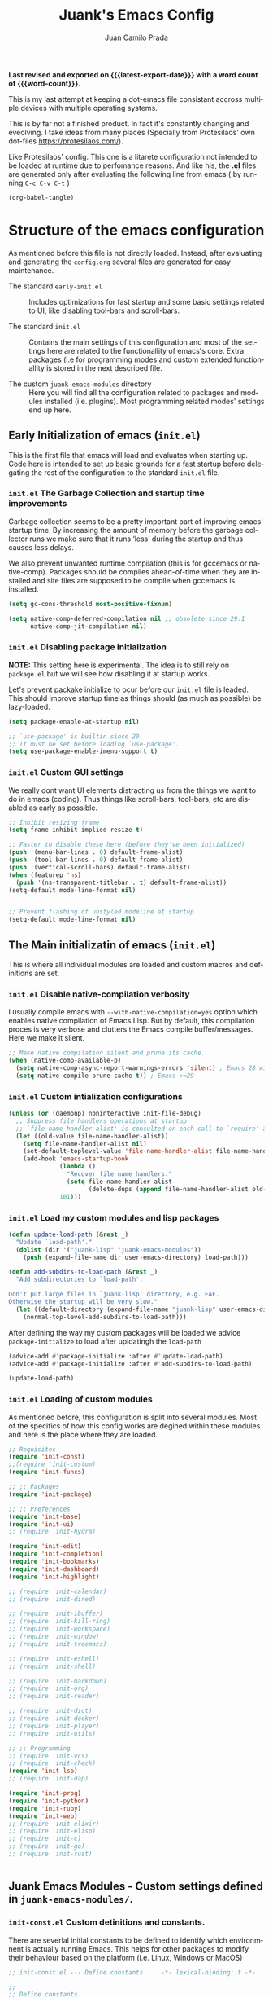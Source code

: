 #+TITLE: Juank's Emacs Config
#+AUTHOR: Juan Camilo Prada
#+EMAIL: juankprada@gmail.com
#+LANGUAGE: en
#+OPTIONS: ':t toc:nil author:t email:t num:t
#+STARTUP: content indent
#+macro: latest-export-date (eval (format-time-string "%F %T %z"))
#+macro: word-count (eval (count-words (point-min) (point-max)))

*Last revised and exported on {{{latest-export-date}}} with a word
count of {{{word-count}}}.*

This is my last attempt at keeping a dot-emacs file consistant accross
multiple devices with multiple operating systems.

This is by far not a finished product. In fact it's constantly changing
and eveolving. I take ideas from many places (Specially from Protesilaos' own dot-files <https://protesilaos.com/>).

Like Protesilaos' config. This one is a litarete configuration
not intended to be loaded at runtime due to perfomance reasons. And like
his, the *.el* files are generated only after evaluating the following line from
emacs ( by running  =C-c C-v C-t= )


#+begin_src emacs-lisp :tangle no :results none
  (org-babel-tangle)
#+end_src


* Structure of the emacs configuration

As mentioned before this file is not directly loaded. Instead, after evaluating
and generating the =config.org= several files are generated for easy maintenance.

- The standard =early-init.el= :: Includes optimizations for fast startup and some
  basic settings related to UI, like disabling tool-bars and scroll-bars.

- The standard =init.el= :: Contains the main settings of this configuration
  and most of the settings here are related to the functionallity of emacs's core.
  Extra packages (i.e for programming modes and custom extended functionallity is stored in the next
  described file.

- The custom =juank-emacs-modules= directory :: Here you will find all the configuration
  related to packages and modules installed (i.e. plugins). Most programming related
  modes' settings end up here.




** Early Initialization of emacs (=init.el=)

This is the first file that emacs will load and evaluates when starting up.  Code here
is intended to set up basic grounds for a fast startup before delegating
the rest of the configuration to the standard =init.el= file.


*** =init.el= The Garbage Collection and startup time improvements

Garbage collection seems to be a pretty important part of improving emacs'
startup time. By increasing the amount of memory before the garbage collector
runs we make sure that it runs 'less' during the startup and thus causes
less delays.

We also prevent unwanted runtime compilation (this is for gccemacs or native-comp).
Packages should be compiles ahead-of-time when they are installed and site files
are supposed to be compile when gccemacs is installed.

#+begin_src emacs-lisp :tangle "early-init.el"
  (setq gc-cons-threshold most-positive-fixnum)

  (setq native-comp-deferred-compilation nil ;; obsolete since 29.1
        native-comp-jit-compilation nil)

#+end_src

*** =init.el= Disabling package initialization

*NOTE:* This setting here is experimental. The idea is to
still rely on =package.el= but we will see how disabling it at startup works.

Let's prevent packake initialize to ocur before our =init.el= file is leaded.
This should improve startup time as things should (as much as possible)
be lazy-loaded.

#+begin_src emacs-lisp :tangle "early-init.el"
  (setq package-enable-at-startup nil)

  ;; `use-package' is builtin since 29.
  ;; It must be set before loading `use-package'.
  (setq use-package-enable-imenu-support t)
#+end_src

*** =init.el= Custom GUI settings

We really dont want UI elements distracting us from the things
we want to do in emacs (coding). Thus things like scroll-bars,
tool-bars, etc are disabled as early as possible.

#+begin_src emacs-lisp :tangle "early-init.el"
  ;; Inhibit resizing frame
  (setq frame-inhibit-implied-resize t)

  ;; Faster to disable these here (before they've been initialized)
  (push '(menu-bar-lines . 0) default-frame-alist)
  (push '(tool-bar-lines . 0) default-frame-alist)
  (push '(vertical-scroll-bars) default-frame-alist)
  (when (featurep 'ns)
    (push '(ns-transparent-titlebar . t) default-frame-alist))
  (setq-default mode-line-format nil)


  ;; Prevent flashing of unstyled modeline at startup
  (setq-default mode-line-format nil)
#+end_src


** The Main initializatin of emacs (=init.el=)

This is where all individual modules are loaded and custom macros and definitions are set.


*** =init.el= Disable native-compilation verbosity
I usually compile emacs with =--with-native-compilation=yes= option which enables native compilation
of Emacs Lisp. But by default, this compilation proces is very verbose and clutters the Emacs compile buffer/messages.
Here we make it silent.

#+begin_src emacs-lisp :tangle "init.el"
  ;; Make native compilation silent and prune its cache.
  (when (native-comp-available-p)
    (setq native-comp-async-report-warnings-errors 'silent) ; Emacs 28 with native compilation
    (setq native-compile-prune-cache t)) ; Emacs >=29
#+end_src

*** =init.el= Custom intialization configurations

#+begin_src emacs-lisp :tangle "init.el"
  (unless (or (daemonp) noninteractive init-file-debug)
    ;; Suppress file handlers operations at startup
    ;; `file-name-handler-alist' is consulted on each call to `require' and `load'
    (let ((old-value file-name-handler-alist))
      (setq file-name-handler-alist nil)
      (set-default-toplevel-value 'file-name-handler-alist file-name-handler-alist)
      (add-hook 'emacs-startup-hook
                (lambda ()
                  "Recover file name handlers."
                  (setq file-name-handler-alist
                        (delete-dups (append file-name-handler-alist old-value))))
                101)))

#+end_src

*** =init.el= Load my custom modules and lisp packages

#+begin_src emacs-lisp :tangle "init.el"
  (defun update-load-path (&rest _)
    "Update `load-path'."
    (dolist (dir '("juank-lisp" "juank-emacs-modules"))
      (push (expand-file-name dir user-emacs-directory) load-path)))

  (defun add-subdirs-to-load-path (&rest _)
    "Add subdirectories to `load-path'.

  Don't put large files in `juank-lisp' directory, e.g. EAF.
  Otherwise the startup will be very slow."
    (let ((default-directory (expand-file-name "juank-lisp" user-emacs-directory)))
      (normal-top-level-add-subdirs-to-load-path)))

#+end_src

After defining the way my custom packages will be loaded
we advice =package-initialize= to load after upidatingh the =load-path= 

#+begin_src emacs-lisp :tangle "init.el"
  (advice-add #'package-initialize :after #'update-load-path)
  (advice-add #'package-initialize :after #'add-subdirs-to-load-path)

  (update-load-path)
#+end_src

*** =init.el= Loading of custom modules

As mentioned before, this configuration is split into several modules. Most of the specifics of how
this config works are degined within these modules and here is the place where they are loaded.

#+begin_src emacs-lisp :tangle "init.el"
  ;; Requisites
  (require 'init-const)
  ;;(require 'init-custom)
  (require 'init-funcs)

  ;; ;; Packages
  (require 'init-package)

  ;; ;; Preferences
  (require 'init-base)
  (require 'init-ui)
  ;; (require 'init-hydra)

  (require 'init-edit)
  (require 'init-completion)
  (require 'init-bookmarks)
  (require 'init-dashboard)
  (require 'init-highlight)

  ;; (require 'init-calendar)
  ;; (require 'init-dired)

  ;; (require 'init-ibuffer)
  ;; (require 'init-kill-ring)
  ;; (require 'init-workspace)
  ;; (require 'init-window)
  ;; (require 'init-treemacs)

  ;; (require 'init-eshell)
  ;; (require 'init-shell)

  ;; (require 'init-markdown)
  ;; (require 'init-org)
  ;; (require 'init-reader)

  ;; (require 'init-dict)
  ;; (require 'init-docker)
  ;; (require 'init-player)
  ;; (require 'init-utils)

  ;; ;; Programming
  ;; (require 'init-vcs)
  ;; (require 'init-check)
  (require 'init-lsp)
  ;; (require 'init-dap)

  (require 'init-prog)
  (require 'init-python)
  (require 'init-ruby)
  (require 'init-web)
  ;; (require 'init-elixir)
  ;; (require 'init-elisp)
  ;; (require 'init-c)
  ;; (require 'init-go)
  ;; (require 'init-rust)


#+end_src



** Juank Emacs Modules - Custom settings defined in =juank-emacs-modules/=.


*** =init-const.el= Custom detinitions and constants.

There are severlal initial constants to be defined to identify which environmnent
is actually running Emacs. This helps for other packages to modify their
behaviour based on the platform (i.e. Linux, Windows or MacOS)

#+begin_src emacs-lisp :tangle "juank-emacs-modules/init-const.el"
  ;; init-const.el --- Define constants.	-*- lexical-binding: t -*-

  ;;
  ;; Define constants.
  ;;

    ;;; Code:
  (defconst sys/win32p
    (eq system-type 'windows-nt)
    "Are we running on a WinTel system?")

  (defconst sys/linuxp
    (eq system-type 'gnu/linux)
    "Are we running on a GNU/Linux system?")

  (defconst sys/macp
    (eq system-type 'darwin)
    "Are we running on a Mac system?")

  (defconst sys/mac-x-p
    (and (display-graphic-p) sys/macp)
    "Are we running under X on a Mac system?")

  (defconst sys/mac-ns-p
    (eq window-system 'ns)
    "Are we running on a GNUstep or Macintosh Cocoa display?")

  (defconst sys/mac-cocoa-p
    (featurep 'cocoa)
    "Are we running with Cocoa on a Mac system?")

  (defconst sys/mac-port-p
    (eq window-system 'mac)
    "Are we running a macport build on a Mac system?")

  (defconst sys/linux-x-p
    (and (display-graphic-p) sys/linuxp)
    "Are we running under X on a GNU/Linux system?")

  (defconst sys/cygwinp
    (eq system-type 'cygwin)
    "Are we running on a Cygwin system?")

  (defconst sys/rootp
    (string-equal "root" (getenv "USER"))
    "Are you using ROOT user?")

  (defconst emacs/>=27p
    (>= emacs-major-version 27)
    "Emacs is 27 or above.")

  (defconst emacs/>=28p
    (>= emacs-major-version 28)
    "Emacs is 28 or above.")

  (defconst emacs/>=29p
    (>= emacs-major-version 29)
    "Emacs is 29 or above.")

  (defconst emacs/>=30p
    (>= emacs-major-version 30)
    "Emacs is 30 or above.")

  (provide 'init-const)
    ;;;;;;;;;;;;;;;;;;;;;;;;;;;;;;;;;;;;;;;;;;;;;;;;;;;;;;;;;;;;;;;;;;;;;;
  ;;; init-const.el ends here

#+end_src

*** =init-funcs.el= Custom functions.

This file contains a set of functions used to modify the default behaviour of Emacs.
Most of these require better documentation (sorry for that).

*NOTE:* In fact, I just copied and pasted all my functions from my previous emacs setup.
I may need to add comments to several sub-sections of this file.

#+begin_src emacs-lisp :tangle "juank-emacs-modules/init-funcs.el"
  ;; init-funcs.el --- Define functions.	-*- lexical-binding: t -*-

  ;; Suppress warnings
  (eval-when-compile
    (require 'init-const)
    )

  (defun icons-displayable-p ()
    "Return non-nil if icons are displayable."
    (or (featurep 'nerd-icons)
        (require 'nerd-icons nil t)))

  (defun childframe-workable-p ()
    "Whether childframe is workable."
    (not (or noninteractive
             emacs-basic-display
             (not (display-graphic-p)))))

  (defun juank-dashboard-logo ()
    "Returns the path to a random logo specifid in the `~/.emacs.d/logos` directory"
    (if (display-graphic-p)
        (concat "~/.emacs.d/logos/logo-" (number-to-string (random 21)) ".png")
      "banner.txt"))

  (defun juank-align-non-space (BEG END)
    "Align non-space columns in region BEG END."
    (interactive "r")
    (align-regexp BEG END "\\(\\s-*\\)\\S-+" 1 1 t))

  (defun juank-never-split-a-window
      ;; "Never, ever split a window.  Why would anyone EVER want you to do that??"
      nil)

  (defun juank-replace-string (FromString ToString)
    "Replace a string without moving point."
    (interactive "sReplace: \nsReplace: %s  With: ")
    (save-excursion
      (replace-string FromString ToString)
      ))


  (defun juank-previous-blank-line ()
    "Moves to the previous line containing nothing but whitespace."
    (interactive)
    (search-backward-regexp "^[ \t]*\n")
    )

  (defun juank-next-blank-line ()
    "Moves to the next line containing nothing but whitespace."
    (interactive)
    (forward-line)
    (search-forward-regexp "^[ \t]*\n")
    (forward-line -1)
    )

  (defun juank-byte-compile-dotfiles ()
    "Byte compile all Emacs dotfiles."
    (interactive)
    ;; Automatically recompile the entire .emacs.d directory.
    (byte-recompile-directory (expand-file-name config-dir) 0))

  (defun juank-byte-compile-user-init-file ()
    (let ((byte-compile-warnings '(unresolved)))
      ;; in case compilation fails, don't leave the old .elc around:
      (when (file-exists-p (concat user-init-file ".elc"))
        (delete-file (concat user-init-file ".elc")))
      (byte-compile-file user-init-file)
      ;;(byte-compile-dotfiles)
      ;; (message "%s compiled" user-init-file)
      ))

  ;; Prevent C-x C-c to kill emacs!!
  (defun juank-dont-kill-emacs()
    "Disable C-x C-c binding execute kill-emacs."
    (interactive)
    (error (substitute-command-keys "To exit emacs: \\[kill-emacs]")))



  ;; function to call a command at a specific directory
  (defun juank-at-directory-do ()
    "reads a directory name (using ido), then runs
                                      execute-extended-command with default-directory in the given
                                      directory."
    (interactive)
    (let ((default-directory
           (read-directory-name "in directory: "
                                nil nil t)))
      (call-interactively 'execute-extended-command)))


  (defun juank-find-project-directory-recursive ()
    "Recursively search for a makefile."
    (interactive)
    (if (file-exists-p juank-makescript) t
      (cd "../")
      (juank-find-project-directory-recursive)))


  (defun juank-lock-compilation-directory ()
    "The compilation process should NOT hunt for a makefile"
    (interactive)
    (setq compilation-directory-locked t)
    (message "Compilation directory is locked."))


  (defun juank-unlock-compilation-directory ()
    "The compilation process SHOULD hunt for a makefile"
    (interactive)
    (setq compilation-directory-locked nil)
    (message "Compilation directory is roaming."))

  (defun juank-find-project-directory ()
    "Find the project directory."
    (interactive)
    (setq find-project-from-directory default-directory)
    (switch-to-buffer-other-window "*compilation*")
    (if compilation-directory-locked (cd last-compilation-directory)
      (cd find-project-from-directory)
      (juank-find-project-directory-recursive)
      (setq last-compilation-directory default-directory)))

  (defun juank-make-without-asking ()
    "Make the current build."
    (interactive)
    (if (juank-find-project-directory) (compile juank-build-command))
    (other-window 1))


  (defun juank-clean-without-asking()
    "Clean the current build."
    (interactive)
    (if (find-project-directory) (compile juank-clean-command))
    (other-window 1))

  (defun juank-run-without-asking()
    "Run the current build."
    (interactive)
    (if (juank-find-project-directory) (compile juank-run-command))
    (other-window 1))


  ;; Function used to call the compile command at a specific dir
  (defun juank-project-compile ()
    "reads a directory name then runs
                                      execute-extended-command with default-directory in the given
                                      directory."
    (interactive)
    (let ((default-directory
           (read-directory-name "compile in directory: "
                                nil nil t)))
      (call-interactively 'compile)))

  ;; custom grep tool
  (defun juank-my-grep ()
    "grep recursively for something.  defaults to item at cursor
                                        position and current directory."
    (interactive)
    (grep (read-string "run grep as: " (concat "grep -isrni " "\"" (thing-at-point 'symbol) "\"" " .")))
    )

  ;; function to remove windows line ending
  (defun juank-remove-windows-line-endings ()
    "removes the ^m line endings"
    (interactive)
    (replace-string "\^M" "")
    )


  (defun juank-untabify-buffer ()
    (interactive)
    (untabify (point-min) (point-max)))

  (defun juank-indent-buffer ()
    (interactive)
    (indent-region (point-min) (point-max)))

  (defun juank-cleanup-buffer ()
    "Perform a bunch of operations on the whitespace content of a buffer."
    (interactive)
                                          ;(indent-buffer)
    ;;(untabify-buffer)
    (delete-trailing-whitespace))


  (defun juank-cleanup-region (beg end)
    "Remove tmux artifacts from region."
    (interactive "r")
    (dolist (re '("\\\\│\·*\n" "\W*│\·*"))
      (replace-regexp re "" nil beg end)))



  ;; search word at point
  (defun juuank-isearch-word-at-point ()
    (interactive)
    (call-interactively 'isearch-forward-regexp))


  (defun juank-isearch-yank-word-hook ()
    (when (equal this-command 'juank-isearch-word-at-point)
      (let ((string (concat "\\<"
                            (buffer-substring-no-properties
                             (progn (skip-syntax-backward "w_") (point))
                             (progn (skip-syntax-forward "w_") (point)))
                            "\\>")))
        (if (and isearch-case-fold-search
                 (eq 'not-yanks search-upper-case))
            (setq string (downcase string)))
        (setq isearch-string string
              isearch-message
              (concat isearch-message
                      (mapconcat 'isearch-text-char-description
                                 string ""))
              isearch-yank-flag t)
        (isearch-search-and-update))))


  (defun juank-to-unix-file ()
    "Change the current buffer to Latin 1 with Unix line-ends."
    (interactive)
    (set-buffer-file-coding-system 'iso-latin-1-unix t))

  (defun juank-to-dos-file ()
    "Change the current buffer to Latin 1 with DOS line-ends."
    (interactive)
    (set-buffer-file-coding-system 'iso-latin-1-dos t))

  (defun juank-to-mac-file ()
    "Change the current buffer to Latin 1 with Mac line-ends."
    (interactive)
    (set-buffer-file-coding-system 'iso-latin-1-mac t))

  ;; function to duplicate current line
  (defun juank-duplicate-line()
    (interactive)
    (move-beginning-of-line 1)
    (kill-line)
    (yank)
    (open-line 1)
    (next-line 1)
    (yank)
    )

  (defun juank-save-all-buffers ()
    "Instead of `save-buffer', save all opened buffers by calling `save-some-buffers' with ARG t."
    (interactive)
    (save-some-buffers t))


  (defun juank-edit-configs ()
    "Opens the custom.org file."
    (interactive)
    (find-file "~/.emacs.d/config.org"))

  (defun juank-save-and-update-includes ()
    "Update the line numbers of #+INCLUDE:s in current buffer.
                        Only looks at INCLUDEs that have either :range-begin or :range-end.
                        This function does nothing if not in `org-mode', so you can safely
                        add it to `before-save-hook'."
    (interactive)
    (when (derived-mode-p 'org-mode)
      (save-excursion
        (goto-char (point-min))
        (while (search-forward-regexp
                "^\\s-*#\\+INCLUDE: *\"\\([^\"]+\\)\".*:range-\\(begin\\|end\\)"
                nil 'noerror)
          (let* ((file (expand-file-name (match-string-no-properties 1)))
                 lines begin end)
            (forward-line 0)
            (when (looking-at "^.*:range-begin *\"\\([^\"]+\\)\"")
              (setq begin (match-string-no-properties 1)))
            (when (looking-at "^.*:range-end *\"\\([^\"]+\\)\"")
              (setq end (match-string-no-properties 1)))
            (setq lines (decide-line-range file begin end))
            (when lines
              (if (looking-at ".*:lines *\"\\([-0-9]+\\)\"")
                  (replace-match lines :fixedcase :literal nil 1)
                (goto-char (line-end-position))
                (insert " :lines \"" lines "\""))))))))
  (add-hook 'before-save-hook #'save-and-update-includes)


  (defun juank-where-am-i ()
    "An interactive function showing function `buffer-file-name' or `buffer-name'."
    (interactive)
    (message (kill-new (if (buffer-file-name) (buffer-file-name) (buffer-name)))))

  ;; WORKAROUND: fix blank screen issue on macOS.
  (defun juank-fix-fullscreen-cocoa ()
    "Address blank screen issue with child-frame in fullscreen.
      This issue has been addressed in 28."
    (and sys/mac-cocoa-p
         (not emacs/>=28p)
         (bound-and-true-p ns-use-native-fullscreen)
         (setq ns-use-native-fullscreen nil)))

  (defun update-packages ()
    "Refresh package contents and update all packages."
    (interactive)
    (message "Updating packages...")
    (package-upgrade-all)
    (message "Updating packages...done"))
  (defalias 'juank-update-packages #'update-packages)


  ;; Fonts
  (defun juank-install-fonts ()
    "Install necessary fonts."
    (interactive)
    (nerd-icons-install-fonts))

  (provide 'init-funcs)
#+end_src

*** =init-package.el= Packages definition.

This is probably one of the most important places of all the configuration.
In this file the =package.el= specific settings are defined, as well as the
dependencies for this configuration to work (i.e the list of packages to install).

We start by setting the repositories that we will use.

#+begin_src emacs-lisp :tangle "juank-emacs-modules/init-package.el"
  ;;; init-package.el --- Initialize package configurations.	-*- lexical-binding: t -*-
  ;;; Commentary:
  ;;
  ;; Emacs Package management configurations.
  ;;

  ;;; Code:
  (eval-when-compile
    (require 'init-const)
    (require 'init-funcs)
    (require 'package))

  (setq package-vc-register-as-project nil) ; Emacs 30

  (add-hook 'package-menu-mode-hook #'hl-line-mode)

  (setq package-archives
        '(("gnu-elpa" . "https://elpa.gnu.org/packages/")
          ("nongnu" . "https://elpa.nongnu.org/nongnu/")
          ("melpa" . "https://melpa.org/packages/")
          ("org" . "http://orgmode.org/elpa/")))

  ;; Highest number gets priority (what is not mentioned has priority 0)
  (setq package-archive-priorities
        '(("gnu-elpa" . 4)
          ("melpa" . 3)
          ("nongnu" . 2)
          ("org" . 1)))

  ;; NOTE 2023-08-21: I build Emacs from source, so I always get the
  ;; latest version of built-in packages.  However, this is a good
  ;; solution to set to non-nil if I ever switch to a stable release.
  (setq package-install-upgrade-built-in nil)


#+end_src

I decided that I will use the =use-package= macro to handle my depenencies and configuration.
This is due the the possibility to control lazy loading of packages.

I still need to investigate more about it and how to better tweak it.

#+begin_src emacs-lisp :tangle "juank-emacs-modules/init-package.el"
  (unless (bound-and-true-p package--initialized) ; To avoid warnings in 27
    (setq package-enable-at-startup nil)          ; To prevent initializing twice
    (package-initialize))



  ;; Setup `use-package'
  (unless (package-installed-p 'use-package)
    (package-refresh-contents)
    (package-install 'use-package))

  ;; Set some sensible defaults for use-package
  (setq use-package-always-ensure t
        use-package-always-defer t
        use-package-expand-minimally t
        use-package-enable-imenu-support t)

  ;; Required by `use-package'
  (use-package diminish :ensure t)


  ;; Update GPG keyring for GNU ELPA
  (use-package gnu-elpa-keyring-update)

  ;; Update packages
  (unless (fboundp 'package-upgrade-all)
    (use-package auto-package-update
      :init
      (setq auto-package-update-delete-old-versions t
            auto-package-update-hide-results t)
      (defalias 'package-upgrade-all #'auto-package-update-now)))

  (provide 'init-package)
#+end_src

*** =init-base.el= Base Confugration

Essentially here I define better defaults for Emacs. as well as defining the basic
information for several packages to work with.


#+begin_src emacs-lisp :tangle "juank-emacs-modules/init-base.el"
  ;; init-base.el --- Better default configurations.	-*- lexical-binding: t -*-

  (eval-when-compile (require 'subr-x)
                     (require 'init-funcs))


  ;; Set Personal information
  (setq user-full-name "Juan Camilo Prada")
  (setq user-mail-address "juankprada@gmail.com")

  ;; Make sure custom themes are considered safe.
  (setq custom-safe-themes t)


  ;; Needed for multilanguage support
  ;; Specially when pasting Japanese characters into emacs buffers
  (setenv "LANG" "en_US.UTF-8")
  (setenv "LC_CTYPE" "UTF-8")
  (setenv "LC_ALL" "en_US.UTF-8")

  ;; Set UTF-8 as the default coding system
  (when (fboundp 'set-charset-priority)
    (set-charset-priority 'unicode))
  (prefer-coding-system 'utf-8)
  (setq locale-coding-system 'utf-8)
  (setq system-time-locale "C")
  (unless sys/win32p
    (set-selection-coding-system 'utf-8))

  ;; Environment
  (when (or sys/mac-x-p sys/linux-x-p (daemonp))
    (use-package exec-path-from-shell
      :custom (exec-path-from-shell-arguments '("-l"))
      :init (exec-path-from-shell-initialize)))

(use-package envrc
  :init
  (envrc-global-mode)
  (define-key envrc-mode-map (kbd "C-c e") 'envrc-command-map)
  )
  
#+end_src

I want consistant behaviour in our keyboard between all different operating systems.

#+begin_src emacs-lisp :tangle "juank-emacs-modules/init-base.el"
  (with-no-warnings
    ;; Key Modifiers
    (cond
     (sys/win32p
      ;; make PC keyboard's Win key or other to type Super or Hyper
      ;; (setq w32-pass-lwindow-to-system nil)
      (setq w32-lwindow-modifier 'super     ; Left Windows key
            w32-apps-modifier 'hyper)       ; Menu/App key
      (w32-register-hot-key [s-t]))
     (sys/macp
      ;; Compatible with Emacs Mac port
      (setq mac-option-modifier 'super
            mac-command-modifier 'meta)
      (bind-keys ([(super a)] . mark-whole-buffer)
                 ([(super c)] . kill-ring-save)
                 ([(super l)] . goto-line)
                 ([(super q)] . save-buffers-kill-emacs)
                 ([(super s)] . save-buffer)
                 ([(super v)] . yank)
                 ([(super w)] . delete-frame)
                 ([(super z)] . undo))))
    ;; Optimization
    (when sys/win32p
      (setq w32-get-true-file-attributes nil   ; decrease file IO workload
            w32-use-native-image-API t         ; use native w32 API
            w32-pipe-read-delay 0              ; faster IPC
            w32-pipe-buffer-size 65536))       ; read more at a time (64K, was 4K)
    (unless sys/macp
      (setq command-line-ns-option-alist nil))
    (unless sys/linuxp
      (setq command-line-x-option-alist nil))

    ;; Increase how much is read from processes in a single chunk (default is 4kb)
    (setq read-process-output-max #x10000)  ; 64kb

    ;; Don't ping things that look like domain names.
    (setq ffap-machine-p-known 'reject))
#+end_src

Apparently there is this package that will improve the garbage collection
process within emacs based on the usage. Here we set it up

#+begin_src emacs-lisp :tangle "juank-emacs-modules/init-base.el"
  ;; Garbage Collector Magic Hack
  (use-package gcmh
    :diminish
    :hook (emacs-startup . gcmh-mode)
    :init
    (setq gcmh-idle-delay 'auto
          gcmh-auto-idle-delay-factor 10
          gcmh-high-cons-threshold #x1000000)) ; 16MB


#+end_src

Finally we define some settings always keeping in mind my custom
requirements.
#+begin_src emacs-lisp :tangle "juank-emacs-modules/init-base.el"
  (setq blink-matching-paren nil)
  (setq delete-pair-blink-delay 0.1)
  (setq help-window-select t)
  (setq next-error-recenter '(4)) ; center of the window
  (setq find-library-include-other-files nil) ; Emacs 29
  (setq remote-file-name-inhibit-delete-by-moving-to-trash t) ; Emacs 30
  (setq remote-file-name-inhibit-auto-save t)                 ; Emacs 30
  (setq tramp-connection-timeout (* 60 10)) ; seconds
  (setq save-interprogram-paste-before-kill t)
  (setq mode-require-final-newline 'visit-save)
  (setq-default truncate-partial-width-windows nil)
  (setq eval-expression-print-length nil)
  (setq kill-do-not-save-duplicates t)
  (setq duplicate-line-final-position -1 ; both are Emacs 29
        duplicate-region-final-position -1)
  (setq scroll-error-top-bottom t)

  (provide 'init-base)
#+end_src

*** =init-ui.el= UI and Theme confuguration

We all want to have a great experience when working with code files. I am no exception
and this package here handles the UI theming as well as some
custom settings for improved performance at the time of coding.

#+begin_src emacs-lisp :tangle "juank-emacs-modules/init-ui.el"
  ;; init-ui.el --- Make this thing look good.	-*- lexical-binding: t -*-

  (eval-when-compile
    (require 'init-const))

  ;; Optimization
  (setq idle-update-delay 1.0)

  (setq-default cursor-in-non-selected-windows nil)
  (setq highlight-nonselected-windows nil)

  ;; Inhibit resizing frame
  (setq frame-inhibit-implied-resize t
        frame-resize-pixelwise t)


  ;; Initial frame
  ;; start full screen
  (add-to-list 'default-frame-alist '(fullscreen . maximized))
  (setq initial-frame-alist '((top . 0.5)
                              (left . 0.5)
                              (width . 0.628)
                              (height . 0.8)
                              (fullscreen)))


  ;; Title
  (setq frame-title-format '("Emacs - %b")
        icon-title-format frame-title-format)


  (when (and sys/mac-ns-p sys/mac-x-p)
    ;;(add-to-list 'default-frame-alist '(ns-transparent-titlebar . t))
    ;;(add-to-list 'default-frame-alist '(ns-appearance . dark))
    (add-hook 'server-after-make-frame-hook
              (lambda ()
                (if (display-graphic-p)
                    (menu-bar-mode 1)
                  (menu-bar-mode -1))))
    (add-hook 'after-load-theme-hook
              (lambda ()
                (let ((bg (frame-parameter nil 'background-mode)))
                  (set-frame-parameter nil 'ns-appearance bg)
                  (setcdr (assq 'ns-appearance default-frame-alist) bg)))))


  ;; Always start Emacs with a split view
  ;;(split-window-horizontally)

#+end_src

**** Theme Settings

I am currently using Protesilaos Modus Themes. But I may switch eventually
#+begin_src emacs-lisp :tangle "juank-emacs-modules/init-ui.el"
  (use-package modus-themes
    :init
    ;; Load the theme of your choice.
    (load-theme 'modus-vivendi-tinted)
    :config
    ;; Add all your customizations prior to loading the themes
    (setq modus-themes-italic-constructs t
          modus-themes-disable-other-themes t
          modus-themes-bold-constructs nil)

    ;; Maybe define some palette overrides, such as by using our presets
    (setq modus-themes-common-palette-overrides
          modus-themes-preset-overrides-intense)



    (define-key global-map (kbd "<f5>") #'modus-themes-toggle))
#+end_src

**** Fonts and Faces

We rely on =fontaine= a package by Protesilaos. Check the manual at
<https://protesilaos.com/emacs/fontaine>
#+begin_src emacs-lisp :tangle "juank-emacs-modules/init-ui.el"
  (use-package fontaine
    :hook (after-init . juank-fontain-init-hook)
    ;; A narrow focus package for naming font configurations and then selecting
    ;; them.
    :config
    (defun juank-fontain-init-hook()
      (fontaine-set-preset 'default))
    (setq fontaine-presets
          ;; I'm naming the presets as "actions"; the mindset that I'm using when
          ;; wanting that font.
          '((compact
             :default-height 140)
            (default
             :default-height 150)
            (comfy
             :default-height 170)
            (coding
             :default-height 150)
            (presenting
             :default-weight semilight
             :default-height 230
             :bold-weight extrabold)
            (reading
             :default-weight semilight
             :default-family "Hack Nerd Font "
             :default-height 150
             :bold-weight extrabold)
            (t
             ;; Following Prot’s example, keeping these for for didactic purposes.
             :default-family "Hack Nerd Font Mono"
             :default-weight regular
             :default-height 170
             :fixed-pitch-family nil ; falls back to :default-family
             :fixed-pitch-weight nil ; falls back to :default-weight
             :fixed-pitch-height 1.0
             :fixed-pitch-serif-family nil ; falls back to :default-family
             :fixed-pitch-serif-weight nil ; falls back to :default-weight
             :fixed-pitch-serif-height 1.0
             :variable-pitch-family "HAck Nerd Font Propo"
             :variable-pitch-weight nil
             :variable-pitch-height 1.0
             :bold-family nil ; use whatever the underlying face has
             :bold-weight bold
             :italic-family nil
             :italic-slant italic
             :line-spacing nil))))
#+End_src

    
**** Modeline Customization

This required its own subsection as the Modeline is one of the things
I am more picky about. Currently I'm using doom-modeline but I'm looking into implementing
my own customized moodline (if time allows it).

#+begin_src emacs-lisp :tangle "juank-emacs-modules/init-ui.el"
  ;; Mode-line
  (use-package doom-modeline
    :hook (after-init . doom-modeline-mode)
    :init
    (setq doom-modeline-hud nil)
    (setq doom-modeline-project-detection 'auto)
    (setq doom-modeline-icon t)
    (setq doom-modeline-major-mode-icon t)
    (setq doom-modeline-major-mode-color-icon t)
    (setq doom-modeline-buffer-state-icon t)
    (setq doom-modeline-buffer-modification-icon t)
    (setq doom-modeline-lsp-icon t)
    (setq doom-modeline-time-icon t)
    (setq doom-modeline-time-live-icon t)
    (setq doom-modeline-percent-position nil)
    (setq doom-modeline-position-line-format nil) ;; We don't need Line number position in modeline
    (setq doom-modeline-minor-modes t)
    (setq doom-modeline-buffer-file-name-style 'relative-from-project)
    :bind (:map doom-modeline-mode-map
                ("C-<f6>" . doom-modeline-hydra/body))
    )


  ;; A minor-mode menu for mode-line
  (use-package minions

    :hook (doom-modeline-mode . minions-mode))
#+end_src



**** Hiding the Modeline

Generally speaking having a modeline in buffers that
contain a shell or other type interative buffers not related to writing is
unnecessary

#+begin_src emacs-lisp :tangle "juank-emacs-modules/init-ui.el"
  (use-package hide-mode-line
    :hook (((treemacs-mode
             eshell-mode shell-mode
             term-mode vterm-mode
             embark-collect-mode
             lsp-ui-imenu-mode
             pdf-annot-list-mode) . turn-on-hide-mode-line-mode)
           (dired-mode . (lambda()
                           (and (bound-and-true-p hide-mode-line-mode)
                                (turn-off-hide-mode-line-mode))))))
#+end_src

**** Icons

#+begin_src emacs-lisp :tangle "juank-emacs-modules/init-ui.el"

  ;; TODO: Check how to achieve this. There is an error wwith `font-installed-p` not being defined
  ;; Icons
  ;; (use-package nerd-icons
  ;;   :config
  ;;   (when (and (display-graphic-p)
  ;;              (not (font-installed-p nerd-icons-font-family)))
  ;;       (nerd-icons-install-fonts t)))

  (use-package nerd-icons
    :ensure t
    :custom
    ;; The Nerd Font you want to use in GUI
    ;; "Symbols Nerd Font Mono" is the default and is recommended
    ;; but you can use any other Nerd Font if you want
    (nerd-icons-font-family "Symbols Nerd Font Mono")
    )
  ;; (use-package nerd-icons-completion
  ;;   ;;:after marginalia
  ;;   :config
  ;;   (nerd-icons-completion-mode))
  ;;   (add-hook 'marginalia-mode-hook #'nerd-icons-completion-marginalia-setup))

  (use-package nerd-icons-dired
    :hook
    (dired-mode . nerd-icons-dired-mode))
#+end_src


**** Line Number, Line Numbers everywhere

I'm trying to get use to relative line numbers. I've found out I don't really need
the line numbers in the buffer except for commands that require me to move
in the buffer to operate on certain lines, relative the my current position
within the buffer.

#+begin_src emacs-lisp :tangle "juank-emacs-modules/init-ui.el"
  (use-package display-line-numbers
    :ensure nil
    :defer t
    :config
    (defun juank-display-line-numbers-hook ()
      (setq display-line-numbers-type 'relative)
      (display-line-numbers-mode 1)
      )
    :hook ((prog-mode yaml-mode conf-mode) . juank-display-line-numbers-hook)
    :init (setq display-line-numbers-width-start t))
#+end_src


**** Suppress any GUI dialog

Emacs is perfect to be used only with the keyboard. Forcing the usage of mouse
is quite tedious.

#+begin_src emacs-lisp :tangle "juank-emacs-modules/init-ui.el"
  ;; Suppress GUI features
  (setq use-file-dialog nil
        use-dialog-box nil
        inhibit-startup-screen t
        inhibit-startup-echo-area-message user-login-name
        inhibit-default-init t
        initial-scratch-message nil)
#+end_src


**** Some extra config

#+begin_src emacs-lisp :tangle "juank-emacs-modules/init-ui.el"
  
  ;; Display dividers between windows
  (setq window-divider-default-places t
        window-divider-default-bottom-width 1
        window-divider-default-right-width 1)
  (add-hook 'window-setup-hook #'window-divider-mode)



  ;; Mouse & Smooth Scroll
  ;; Scroll one line at a time (less "jumpy" than defaults)
  (when (display-graphic-p)
    (setq mouse-wheel-scroll-amount '(1 ((shift) . hscroll))
          mouse-wheel-scroll-amount-horizontal 1
          mouse-wheel-progressive-speed nil))
  (setq scroll-step 1
        scroll-margin 10
        scroll-conservatively 100000
        auto-window-vscroll nil
        scroll-preserve-screen-position t)

  ;; Horizontal  Scroll
  (setq hscroll-step 1)
  (setq hscroll-margin 1)



  ;; Good pixel line scrolling
  (if (fboundp 'pixel-scroll-precision-mode)
      (pixel-scroll-precision-mode t)
    (unless sys/macp
      (use-package good-scroll
        :diminish
        :hook (after-init . good-scroll-mode)
        :bind (([remap next] . good-scroll-up-full-screen)
               ([remap prior] . good-scroll-down-full-screen)))))

  ;; Smooth scrolling over images
  (unless emacs/>=30p
    (use-package iscroll
      :diminish
      :hook (image-mode . iscroll-mode)))

  ;; Use fixed pitch where it's sensible
  (use-package mixed-pitch
    :diminish)

  ;; Display ugly ^L page breaks as tidy horizontal lines
  (use-package page-break-lines
    :diminish
    :hook (after-init . global-page-break-lines-mode))

  ;; Child frame

  (use-package posframe
    :hook (after-load-theme . posframe-delete-all)
    :init
    (defface posframe-border
      `((t (:inherit region)))
      "Face used by the `posframe' border."
      :group 'posframe)
    (defvar posframe-border-width 2
      "Default posframe border width.")
    :config
    (with-no-warnings
      (defun my-posframe--prettify-frame (&rest _)
        (set-face-background 'fringe nil posframe--frame))
      (advice-add #'posframe--create-posframe :after #'my-posframe--prettify-frame)

      (defun posframe-poshandler-frame-center-near-bottom (info)
        (cons (/ (- (plist-get info :parent-frame-width)
                    (plist-get info :posframe-width))
                 2)
              (/ (+ (plist-get info :parent-frame-height)
                    (* 2 (plist-get info :font-height)))
                 2)))))

  (with-no-warnings
    (when sys/macp
      ;; Render thinner fonts
      (setq ns-use-thin-smoothing t)
      ;; Don't open a file in a new frame
      (setq ns-pop-up-frames nil)))


  ;; Don't use GTK+ tooltip
  (when (boundp 'x-gtk-use-system-tooltips)
    (setq x-gtk-use-system-tooltips nil))

  ;; ignore bell alarm completely
  (setq ring-bell-function 'ignore)
#+end_src



Finally we finishes the setup of UI.
#+begin_src emacs-lisp :tangle "juank-emacs-modules/init-ui.el"
  (provide 'init-ui)
#+end_src

*** =init-edit.el= Edition and writing related configuration

This section starts with some sensible defaults that, in my opinion
should be default in emacs.

#+begin_src emacs-lisp :tangle "juank-emacs-modules/init-edit.el"
  ;; init-edit.el --- Define constants.	-*- lexical-binding: t -*-

  ;;
  ;; Define constants.
  ;;

        ;;; Code:


  ;; Delete selection if you insert
  (use-package delsel
    :ensure nil
    :hook (after-init . delete-selection-mode))

  ;; Automatically reload files was modified by external program
  (use-package autorevert
    :ensure nil
    :diminish
    :hook (after-init . global-auto-revert-mode))

  ;; Automatic parenthesis pairing
  (use-package elec-pair
    :ensure nil
    :hook (after-init . electric-pair-mode)
    :init (setq electric-pair-inhibit-predicate 'electric-pair-conservative-inhibit))


#+end_src

**** Edition of multiple regions
Sometimes it is necessary to edit multiple regions. Based on "similar" text
or a custom defined rectangular region. iedit achieves this.

#+begin_src emacs-lisp :tangle "juank-emacs-modules/init-edit.el"
  ;; Edit multiple regions in the same way simultaneously
  (use-package iedit
    :defines desktop-minor-mode-table
    :bind (("C-;" . iedit-mode)
           ("C-|" . iedit-rectangle-mode)
           :map isearch-mode-map ("C-;" . iedit-mode-from-isearch)
           :map esc-map ("C-;" . iedit-execute-last-modification)
           :map help-map ("C-;" . iedit-mode-toggle-on-function))
    :config
    ;; Avoid restoring `iedit-mode'
    (with-eval-after-load 'desktop
      (add-to-list 'desktop-minor-mode-table
                   '(iedit-mode nil))))
#+end_src


**** Avy. Jumping to things in emacs tree-style

#+begin_src emacs-lisp :tangle "juank-emacs-modules/init-edit.el"
  ;; Jump to things in Emacs tree-style
  (use-package avy
    :bind (("C-:"   . avy-goto-char)
           ("C-'"   . avy-goto-char-2)
           ("M-g l" . avy-goto-line)
           ("M-g w" . avy-goto-word-1)
           ("M-g e" . avy-goto-word-0))
    :hook (after-init . avy-setup-default)
    :config (setq avy-all-windows nil
                  avy-all-windows-alt t
                  avy-background t
                  avy-style 'pre))


  (use-package avy-zap
    :bind (("M-z" . avy-zap-to-char-dwim)
           ("M-Z" . avy-zap-up-to-char-dwim)))
#+end_src 


**** Code always indented

Let's try this out first. Be default Emacs kind of indents code automatically
but it's worth to try something that will make it consistant.

#+begin_src emacs-lisp :tangle "juank-emacs-modules/init-edit.el"
  ;; Minor mode to aggressively keep your code always indented
  (use-package aggressive-indent
    :diminish
    :hook ((after-init . global-aggressive-indent-mode)
           ;; NOTE: Disable in large files due to the performance issues
           ;; https://github.com/Malabarba/aggressive-indent-mode/issues/73
                                          ;(find-file . (lambda ()
                                          ;               (when (too-long-file-p)
                                          ;                 (aggressive-indent-mode -1))))
           )
    :config
    ;; Disable in some modes
    (dolist (mode '(gitconfig-mode
                    asm-mode web-mode html-mode css-mode
                    go-mode scala-mode
                    shell-mode term-mode vterm-mode
                    prolog-inferior-mode))
      (add-to-list 'aggressive-indent-excluded-modes mode))
    ;; Disable in some commands
    (add-to-list 'aggressive-indent-protected-commands #'delete-trailing-whitespace t)

    ;; Be slightly less aggressive in C/C++/C#/Java/Go/Swift
    (add-to-list 'aggressive-indent-dont-indent-if
                 '(and (derived-mode-p 'c-mode 'c++-mode 'csharp-mode
                                       'java-mode 'go-mode 'swift-mode)
                       (null (string-match "\\([;{}]\\|\\b\\(if\\|for\\|while\\)\\b\\)"
                                           (thing-at-point 'line))))))

#+end_src 



**** Ediff A decent Diff tool

#+begin_src emacs-lisp :tangle "juank-emacs-modules/init-edit.el"
  (use-package ediff
    :ensure nil
    :hook(;; show org ediffs unfolded
          (ediff-prepare-buffer . outline-show-all)
          ;; restore window layout when done
          (ediff-quit . winner-undo))
    :config
    (setq ediff-window-setup-function 'ediff-setup-windows-plain
          ediff-split-window-function 'split-window-horizontally
          ediff-merge-split-window-function 'split-window-horizontally))
#+end_src 


**** Expand Region

This is a really awesome package that provides semantic expansion and selection.
Check out the video at: https://emacsrocks.com/e09.html to find out more.
#+begin_src emacs-lisp :tangle "juank-emacs-modules/init-edit.el"
  (use-package expand-region
    :bind (("C-=" . er/expand-region)
           ("C--" . er/contract-region))
    :config
    (defun treesit-mark-bigger-node ()
      "Use tree-sitter to mark regions."
      (let* ((root (treesit-buffer-root-node))
             (node (treesit-node-descendant-for-range root (region-beginning) (region-end)))
             (node-start (treesit-node-start node))
             (node-end (treesit-node-end node)))
        ;; Node fits the region exactly. Try its parent node instead.
        (when (and (= (region-beginning) node-start) (= (region-end) node-end))
          (when-let ((node (treesit-node-parent node)))
            (setq node-start (treesit-node-start node)
                  node-end (treesit-node-end node))))
        (set-mark node-end)
        (goto-char node-start)))
    (add-to-list 'er/try-expand-list 'treesit-mark-bigger-node))

#+end_src


**** Undo as a Tree

#+begin_src emacs-lisp :tangle "juank-emacs-modules/init-edit.el"

  (if emacs/>=28p
      (use-package vundo
        :bind ("C-x u" . vundo)
        :config (setq vundo-glyph-alist vundo-unicode-symbols))
    (use-package undo-tree
      :diminish
      :hook (after-init . global-undo-tree-mode)
      :init (setq undo-tree-visualizer-timestamps t
                  undo-tree-visualizer-diff t
                  undo-tree-enable-undo-in-region nil
                  undo-tree-auto-save-history nil)))


#+end_src

finally we close this section with some extra settings

#+begin_src emacs-lisp :tangle "juank-emacs-modules/init-edit.el"

  ;; Copy&paste GUI clipboard from text terminal
  (unless sys/win32p
    (use-package xclip
      :hook (after-init . xclip-mode)
      :config
      ;; @see https://github.com/microsoft/wslg/issues/15#issuecomment-1796195663
      (when (eq xclip-method 'wl-copy)
        (set-clipboard-coding-system 'gbk) ; for wsl
        (setq interprogram-cut-function
              (lambda (text)
                (start-process "xclip"  nil xclip-program "--trim-newline" "--type" "text/plain;charset=utf-8" text))))))

  ;; Open files as another user
  (unless sys/win32p
    (use-package sudo-edit))

  ;; Narrow/Widen
  (use-package fancy-narrow
    :diminish
    :hook (after-init . fancy-narrow-mode))

  ;; Hanlde minified code
  (use-package so-long
    :hook (after-init . global-so-long-mode))

  (provide 'init-edit)
#+end_src 

*** =init-completion.el= Completion systems related configuration

This configuration starts with some sensible defaults from the default emacs options.

#+begin_src emacs-lisp :tangle "juank-emacs-modules/init-completion.el"
  ;;; init-completion.el --- Initialize completion configurations.	-*- lexical-binding: t -*-

  (eval-when-compile
    (require 'init-funcs)
    )

  (setq completion-styles '(basic substring initials flex orderless))
  (setq completion-category-defaults nil)

  (setq completion-ignore-case t)
  (setq read-buffer-completion-ignore-case t)
  (setq read-file-name-completion-ignore-case t)
  (setq-default case-fold-search t)   ; For general regexp

  (setq enable-recursive-minibuffers t)
  (setq read-minibuffer-restore-windows nil) ; Emacs 28
  (minibuffer-depth-indicate-mode 1)

  (setq minibuffer-default-prompt-format " [%s]") ; Emacs 29
  (minibuffer-electric-default-mode 1)


  (setq resize-mini-windows t)
  (setq read-answer-short t) ; also check `use-short-answers' for Emacs28
  (setq echo-keystrokes 0.25)
  (setq kill-ring-max 60) ; Keep it small


  ;; Do not allow the cursor to move inside the minibuffer prompt.  I
  ;; got this from the documentation of Daniel Mendler's Vertico
  ;; package: <https://github.com/minad/vertico>. Thanks to Protesilaos for
  ;; pointing this out.
  (setq minibuffer-prompt-properties
        '(read-only t cursor-intangible t face minibuffer-prompt))

  (add-hook 'minibuffer-setup-hook #'cursor-intangible-mode)


  (use-package emacs
    :init
    ;; TAB cycle if there are only few candidates
    (setq completion-cycle-threshold 3)

    ;; Only list the commands of the current modes
    (when (boundp 'read-extended-command-predicate)
      (setq read-extended-command-predicate
            #'command-completion-default-include-p))
    ;; Enable indentation+completion using the TAB key.
    ;; `completion-at-point' is often bound to M-TAB.
    (setq tab-always-indent 'complete))


#+end_src


**** Orderless

#+begin_src emacs-lisp :tangle "juank-emacs-modules/init-completion.el"
  ;; Optionally use the `orderless' completion style.
  (use-package orderless
    :custom
    (completion-styles '(orderless basic))
    (completion-category-overrides '((file (styles basic partial-completion))))
    (orderless-component-separator #'orderless-escapable-split-on-space))

#+end_src

**** TODO VERTICO. VERTical Interactive COmpletion.

This one is an alternative to *helm*, and *Ivy*. It seems way faster than Ivy but performance
comparison to *helm* is still not clear for me. I may want to revisit *helm* at some point.

#+begin_src emacs-lisp :tangle "juank-emacs-modules/init-completion.el"
  (use-package vertico
    :defer t
    :config
    ;; Different scroll margin
    (setq vertico-scroll-margin 0)
    ;; Optionally enable cycling for `vertico-next' and `vertico-previous'.
    (setq vertico-cycle t)
    (setq vertico-preselect 'directory)
    (defun my/vertico-insert ()
      (interactive)
      (let* ((mb (minibuffer-contents-no-properties))
             (lc (if (string= mb "") mb (substring mb -1))))
        (cond ((string-match-p "^[/~:]" lc) (self-insert-command 1 ?/))
              ((file-directory-p (vertico--candidate)) (vertico-insert))
              (t (self-insert-command 1 ?/)))))
    :bind (:map vertico-map
                ("RET" . vertico-directory-enter)
                ("DEL" . vertico-directory-delete-char)
                ("M-DEL" . vertico-directory-delete-word)
                ("/" . #'my/vertico-insert)
                )
    :hook ((after-init . vertico-mode)
           (rfn-eshadow-update-overlay . vertico-directory-tidy)))

  ;; Let's have some nice icons in completion window.
  (use-package nerd-icons-completion
    :when (icons-displayable-p)
    :hook (vertico-mode . nerd-icons-completion-mode))

  ;; Get that juicy metada on our completion system
  (use-package marginalia
    :defer t
    :custom
    (marginalia-max-relative-age 0)
    (marginalia-align 'right)
    :hook (after-init . marginalia-mode)
    :bind (:map minibuffer-local-map
                ("M-A" . marginalia-cycle))
    )

#+end_src


The next one is a very interesting package that alters the way in which *Vertico*
shows the completion window. I would like to play more with it and see how
it matches my style as it kind of removes the minibuffer as the "list of completion options"
  
#+begin_src emacs-lisp :tangle "juank-emacs-modules/init-completion.el"
  (use-package vertico-posframe
    :hook (vertico-mode . vertico-posframe-mode)
    :init (setq vertico-posframe-poshandler
                #'posframe-poshandler-frame-center-near-bottom
                vertico-posframe-parameters
                '((left-fringe  . 8)
                  (right-fringe . 8))))

#+end_src


**** Consult.
Consult provides search and navigation commands based on Emacs completion function =complettin-read=.

Essentially provides tools for switching buffers and using tools like grep/ripgrep. It's probably
one of the biggest packages here, if not the one with the most customizations.

*TODO:* Remap keys to better match my working style.

*NOTE:* Taken directly from <https://github.com/seagle0128/.emacs.d/blob/master/lisp/init-completion.el>
#+begin_src emacs-lisp :tangle "juank-emacs-modules/init-completion.el"
  (use-package consult
    :bind (;; C-c bindings in `mode-specific-map'
           ("C-c M-x" . consult-mode-command)
           ("C-c h"   . consult-history)
           ("C-c k"   . consult-kmacro)
           ("C-c m"   . consult-man)
           ("C-c i"   . consult-info)
           ("C-c r"   . consult-ripgrep)
           ("C-c T"   . consult-theme)
           ("C-."     . consult-imenu)

           ("C-c c e" . consult-colors-emacs)
           ("C-c c w" . consult-colors-web)
           ("C-c c f" . describe-face)
           ("C-c c t" . consult-theme)

           ([remap Info-search]        . consult-info)
           ([remap isearch-forward]    . consult-line)
           ([remap recentf-open-files] . consult-recent-file)

           ;; C-x bindings in `ctl-x-map'
           ("C-x M-:" . consult-complex-command)     ;; orig. repeat-complex-command
           ("C-x b"   . consult-buffer)              ;; orig. switch-to-buffer
           ("C-x 4 b" . consult-buffer-other-window) ;; orig. switch-to-buffer-other-window
           ("C-x 5 b" . consult-buffer-other-frame)  ;; orig. switch-to-buffer-other-frame
           ("C-x r b" . consult-bookmark)            ;; orig. bookmark-jump
           ("C-x p b" . consult-project-buffer)      ;; orig. project-switch-to-buffer
           ;; Custom M-# bindings for fast register access
           ("M-#"     . consult-register-load)
           ("M-'"     . consult-register-store)        ;; orig. abbrev-prefix-mark (unrelated)
           ("C-M-#"   . consult-register)
           ;; Other custom bindings
           ("M-y"     . consult-yank-pop)                ;; orig. yank-pop
           ;; M-g bindings in `goto-map'
           ("M-g e"   . consult-compile-error)
           ("M-g f"   . consult-flymake)               ;; Alternative: consult-flycheck
           ("M-g g"   . consult-goto-line)             ;; orig. goto-line
           ("M-g M-g" . consult-goto-line)           ;; orig. goto-line
           ("M-g o"   . consult-outline)               ;; Alternative: consult-org-heading
           ("M-g m"   . consult-mark)
           ("M-g k"   . consult-global-mark)
           ("M-g i"   . consult-imenu)
           ("M-g I"   . consult-imenu-multi)
           ;; M-s bindings in `search-map'
           ("M-s d"   . consult-find)
           ("M-s D"   . consult-locate)
           ("M-s g"   . consult-grep)
           ("M-s G"   . consult-git-grep)
           ("M-s r"   . consult-ripgrep)
           ("M-s l"   . consult-line)
           ("M-s L"   . consult-line-multi)
           ("M-s k"   . consult-keep-lines)
           ("M-s u"   . consult-focus-lines)
           ;; Isearch integration
           ("M-s e"   . consult-isearch-history)
           :map isearch-mode-map
           ("M-e"     . consult-isearch-history)       ;; orig. isearch-edit-string
           ("M-s e"   . consult-isearch-history)       ;; orig. isearch-edit-string
           ("M-s l"   . consult-line)                  ;; needed by consult-line to detect isearch
           ("M-s L"   . consult-line-multi)            ;; needed by consult-line to detect isearch

           ;; Minibuffer history
           :map minibuffer-local-map
           ("C-s" . (lambda ()
                      "Insert the selected region or current symbol at point."
                      (interactive)
                      (insert (with-current-buffer
                                  (window-buffer (minibuffer-selected-window))
                                (or (and transient-mark-mode mark-active (/= (point) (mark))
                                         (buffer-substring-no-properties (point) (mark)))
                                    (thing-at-point 'symbol t)
                                    "")))))
           ("M-s" . consult-history)                 ;; orig. next-matching-history-element
           ("M-r" . consult-history))                ;; orig. previous-matching-history-element

    ;; Enable automatic preview at point in the *Completions* buffer. This is
    ;; relevant when you use the default completion UI.
    :hook (completion-list-mode . consult-preview-at-point-mode)

    ;; The :init configuration is always executed (Not lazy)
    :init
    ;; Optionally configure the register formatting. This improves the register
    ;; preview for `consult-register', `consult-register-load',
    ;; `consult-register-store' and the Emacs built-ins.
    (setq register-preview-delay 0.5
          register-preview-function #'consult-register-format)

    ;; Optionally tweak the register preview window.
    ;; This adds thin lines, sorting and hides the mode line of the window.
    (advice-add #'register-preview :override #'consult-register-window)

    ;; Use Consult to select xref locations with preview
    (with-eval-after-load 'xref
      (setq xref-show-xrefs-function #'consult-xref
            xref-show-definitions-function #'consult-xref))

    ;; More utils
    (defvar consult-colors-history nil
      "History for `consult-colors-emacs' and `consult-colors-web'.")

    ;; No longer preloaded in Emacs 28.
    (autoload 'list-colors-duplicates "facemenu")
    ;; No preloaded in consult.el
    (autoload 'consult--read "consult")

    (defun consult-colors-emacs (color)
      "Show a list of all supported colors for a particular frame.

    You can insert the name (default), or insert or kill the hexadecimal or RGB
    value of the selected COLOR."
      (interactive
       (list (consult--read (list-colors-duplicates (defined-colors))
                            :prompt "Emacs color: "
                            :require-match t
                            :category 'color
                            :history '(:input consult-colors-history)
                            )))
      (insert color))

    ;; Adapted from counsel.el to get web colors.
    (defun consult-colors--web-list nil
      "Return list of CSS colors for `counsult-colors-web'."
      (require 'shr-color)
      (sort (mapcar #'downcase (mapcar #'car shr-color-html-colors-alist)) #'string-lessp))

    (defun consult-colors-web (color)
      "Show a list of all CSS colors.\

    You can insert the name (default), or insert or kill the hexadecimal or RGB
    value of the selected COLOR."
      (interactive
       (list (consult--read (consult-colors--web-list)
                            :prompt "Color: "
                            :require-match t
                            :category 'color
                            :history '(:input consult-colors-history)
                            )))
      (insert color))
    :config
    ;; Optionally configure preview. The default value
    ;; is 'any, such that any key triggers the preview.
    ;; (setq consult-preview-key 'any)
    ;; (setq consult-preview-key '("S-<down>" "S-<up>"))
    (setq consult-preview-key '(:debounce 1.0 any))
    ;; For some commands and buffer sources it is useful to configure the
    ;; :preview-key on a per-command basis using the `consult-customize' macro.
    (consult-customize
     consult-goto-line
     consult-theme :preview-key '(:debounce 0.5 any))

    ;; Optionally configure the narrowing key.
    ;; Both <and C-+ work reasonably well.
    (setq consult-narrow-key "<") ;; "C-+"

    ;; Optionally make narrowing help available in the minibuffer.
    ;; You may want to use `embark-prefix-help-command' or which-key instead.
    (define-key consult-narrow-map (vconcat consult-narrow-key "?") #'consult-narrow-help))

  (use-package consult-flyspell
    :bind ("M-g s" . consult-flyspell))

  (use-package consult-flycheck
    :bind ("M-g c" . consult-flycheck))



  (use-package consult-yasnippet
    :bind ("M-g y" . consult-yasnippet))

#+end_src


**** Embark. Another beast to tame.

This is another tool that I am trying to integrate into my workflow. It seems to
provide accessible options throgh a "context aware" menu.

#+begin_src emacs-lisp :tangle "juank-emacs-modules/init-completion.el"
  (use-package embark
    :bind (("s-."   . embark-act)
           ("C-s-." . embark-act)
           ("M-."   . embark-dwim)        ; overrides `xref-find-definitions'
           ([remap describe-bindings] . embark-bindings)
           :map minibuffer-local-map
           ("M-." . my-embark-preview))
    :init
    ;; Optionally replace the key help with a completing-read interface
    (setq prefix-help-command #'embark-prefix-help-command)
    :config
    ;; Manual preview for non-Consult commands using Embark
    (defun my-embark-preview ()
      "Previews candidate in vertico buffer, unless it's a consult command."
      (interactive)
      (unless (bound-and-true-p consult--preview-function)
        (save-selected-window
          (let ((embark-quit-after-action nil))
            (embark-dwim)))))

    ;; Hide the mode line of the Embark live/completions buffers
    (add-to-list 'display-buffer-alist
                 '("\\`\\*Embark Collect \\(Live\\|Completions\\)\\*"
                   nil
                   (window-parameters (mode-line-format . none))))

    (with-eval-after-load 'which-key
      (defun embark-which-key-indicator ()
        "An embark indicator that displays keymaps using which-key.
  The which-key help message will show the type and value of the
  current target followed by an ellipsis if there are further
  targets."
        (lambda (&optional keymap targets prefix)
          (if (null keymap)
              (which-key--hide-popup-ignore-command)
            (which-key--show-keymap
             (if (eq (plist-get (car targets) :type) 'embark-become)
                 "Become"
               (format "Act on %s '%s'%s"
                       (plist-get (car targets) :type)
                       (embark--truncate-target (plist-get (car targets) :target))
                       (if (cdr targets) "…" "")))
             (if prefix
                 (pcase (lookup-key keymap prefix 'accept-default)
                   ((and (pred keymapp) km) km)
                   (_ (key-binding prefix 'accept-default)))
               keymap)
             nil nil t (lambda (binding)
                         (not (string-suffix-p "-argument" (cdr binding))))))))

      (setq embark-indicators
            '(embark-which-key-indicator
              embark-highlight-indicator
              embark-isearch-highlight-indicator))

      (defun embark-hide-which-key-indicator (fn &rest args)
        "Hide the which-key indicator immediately when using the completing-read prompter."
        (which-key--hide-popup-ignore-command)
        (let ((embark-indicators
               (remq #'embark-which-key-indicator embark-indicators)))
          (apply fn args)))

      (advice-add #'embark-completing-read-prompter
                  :around #'embark-hide-which-key-indicator)))

  (use-package embark-consult
    :bind (:map minibuffer-mode-map
                ("C-c C-o" . embark-export))
    :hook (embark-collect-mode . consult-preview-at-point-mode))

#+end_src


**** CORFU. An alternative to =company.el=

I recently migrated to CORFU for my auto-complete and "intellisense" style completions.
this package seems to be simpler and easier to maintain than =company.el=

#+begin_src emacs-lisp :tangle "juank-emacs-modules/init-completion.el"
  ;; Auto completion
  (use-package corfu
    :custom
    (corfu-auto t)
    (corfu-auto-prefix 2)
    (corfu-preview-current nil)
    (corfu-auto-delay 0.2)
    (corfu-popupinfo-delay '(0.4 . 0.2))
    :custom-face
    (corfu-border ((t (:inherit region :background unspecified))))
    :bind ("M-/" . completion-at-point)
    :hook ((after-init . global-corfu-mode)
           (global-corfu-mode . corfu-popupinfo-mode)))

  (use-package nerd-icons-corfu
    :after corfu
    :init (add-to-list 'corfu-margin-formatters #'nerd-icons-corfu-formatter))


  (unless (display-graphic-p)
    (use-package corfu-terminal
      :hook (global-corfu-mode . corfu-terminal-mode)))


  ;; Add extensions
  (use-package cape
    :init
    (add-to-list 'completion-at-point-functions #'cape-dabbrev)
    (add-to-list 'completion-at-point-functions #'cape-file)
    (add-to-list 'completion-at-point-functions #'cape-elisp-block)
    (add-to-list 'completion-at-point-functions #'eglot-completion-at-point)
    (add-to-list 'completion-at-point-functions #'cape-keyword)
    (add-to-list 'completion-at-point-functions #'cape-abbrev)

    (advice-add 'eglot-completion-at-point :around #'cape-wrap-buster))
#+end_src


**** Snippets (Yasnippet).

Technically not a completion system but a snippet expansion plugin.

#+begin_src emacs-lisp :tangle "juank-emacs-modules/init-completion.el"
  (use-package yasnippet
    :diminish yas-minor-mode
    :hook (after-init . yas-global-mode))

  ;; Collection of yasnippet snippets
  (use-package yasnippet-snippets)

  ;; Yasnippet Completion At Point Function
  (use-package yasnippet-capf
    :init (add-to-list 'completion-at-point-functions #'yasnippet-capf))

#+end_src


Finally we close this section.
  
#+begin_src emacs-lisp :tangle "juank-emacs-modules/init-completion.el"
  (provide 'init-completion)
#+end_src

*** =init-bookmarks.el= Bookmarking mechanism whitin Emacs.

*STUDY:* I definitely need to understand =bookmark= better. Seems to be an awesome way to navigate between
custom defined areas of buffers and files. This configuration seems to improve upon the default.



#+begin_src emacs-lisp :tangle "juank-emacs-modules/init-bookmarks.el"
    ;;; init-bookmarks.el --- Initialize bookmarks configurations.	-*- lexical-binding: t -*-

  (eval-when-compile
    (require 'init-funcs))


  ;; Bookmark
  (use-package bookmark
    :ensure nil
    :config
    (with-no-warnings
      ;; Display icons for bookmarks
      (defun my-bookmark-bmenu--revert ()
        "Re-populate `tabulated-list-entries'."
        (let (entries)
          (dolist (full-record (bookmark-maybe-sort-alist))
            (let* ((name       (bookmark-name-from-full-record full-record))
                   (annotation (bookmark-get-annotation full-record))
                   (location   (bookmark-location full-record))
                   (file       (file-name-nondirectory location))
                   (type       (let ((fmt "%-8.8s"))
                                 (cond ((null location)
                                        (propertize (format fmt "NOFILE") 'face 'warning))
                                       ((file-remote-p location)
                                        (propertize (format fmt "REMOTE") 'face 'mode-line-buffer-id))
                                       ((not (file-exists-p location))
                                        (propertize (format fmt "NOTFOUND") 'face 'error))
                                       ((file-directory-p location)
                                        (propertize (format fmt "DIRED") 'face 'warning))
                                       (t (propertize (format fmt "FILE") 'face 'success)))))
                   (icon       (if (icons-displayable-p)
                                   (cond
                                    ((file-remote-p location)
                                     (nerd-icons-codicon "nf-cod-radio_tower"))
                                    ((file-directory-p location)
                                     (nerd-icons-icon-for-dir location))
                                    ((not (string-empty-p file))
                                     (nerd-icons-icon-for-file file)))
                                 "")))
              (push (list
                     full-record
                     `[,(if (and annotation (not (string-equal annotation "")))
                            "*" "")
                       ,icon
                       ,(if (display-mouse-p)
                            (propertize name
                                        'font-lock-face 'bookmark-menu-bookmark
                                        'mouse-face 'highlight
                                        'follow-link t
                                        'help-echo "mouse-2: go to this bookmark in other window")
                          name)
                       ,type
                       ,@(if bookmark-bmenu-toggle-filenames
                             (list (propertize location 'face 'completions-annotations)))])
                    entries)))
          (tabulated-list-init-header)
          (setq tabulated-list-entries entries))
        (tabulated-list-print t))
      (advice-add #'bookmark-bmenu--revert :override #'my-bookmark-bmenu--revert)

      (defun my-bookmark-bmenu-list ()
        "Display a list of existing bookmarks.
    The list is displayed in a buffer named `*Bookmark List*'.
    The leftmost column displays a D if the bookmark is flagged for
    deletion, or > if it is flagged for displaying."
        (interactive)
        (bookmark-maybe-load-default-file)
        (let ((buf (get-buffer-create bookmark-bmenu-buffer)))
          (if (called-interactively-p 'interactive)
              (pop-to-buffer buf)
            (set-buffer buf)))
        (bookmark-bmenu-mode)
        (bookmark-bmenu--revert))
      (advice-add #'bookmark-bmenu-list :override #'my-bookmark-bmenu-list)

      (define-derived-mode bookmark-bmenu-mode tabulated-list-mode "Bookmark Menu"
        (setq truncate-lines t)
        (setq buffer-read-only t)
        (setq tabulated-list-format
              `[("" 1) ;; Space to add "*" for bookmark with annotation
                ("" ,(if (icons-displayable-p) 2 0)) ;; Icons
                ("Bookmark" ,bookmark-bmenu-file-column bookmark-bmenu--name-predicate)
                ("Type" 9)
                ,@(if bookmark-bmenu-toggle-filenames
                      '(("File" 0 bookmark-bmenu--file-predicate)))])
        (setq tabulated-list-padding bookmark-bmenu-marks-width)
        (setq tabulated-list-sort-key '("Bookmark" . nil))
        (add-hook 'tabulated-list-revert-hook #'bookmark-bmenu--revert nil t)'
        (setq revert-buffer-function #'bookmark-bmenu--revert)
        (tabulated-list-init-header))))


  (provide 'init-bookmarks)

#+end_src

*** =init-dashboard.el= The Welcome screen.

This is where I have set most of my "personal touches" to this configuration. It relies of course on the
=dashboard.el= package but I have set a couple of functions to randomly select the logo from a pre-set list
of images stored within this configuration.

TODO: I need to fix the bindings used in dashboard in orde to make them actually work
with the functions specified in the lower part of the =dashboard= configuration.


#+begin_src emacs-lisp :tangle "juank-emacs-modules/init-dashboard.el"
  ;;; init-dashboard.el --- Initialize dashboard configurations.	-*- lexical-binding: t -*-

  (eval-when-compile
    (require 'init-funcs))

  (use-package dashboard
    :diminish dashboard-mode
    :custom-face
    (dashboard-heading ((t (:inherit (font-lock-string-face bold)))))
    (dashboard-items-face ((t (:weight normal))))
    (dashboard-no-items-face ((t (:weight normal))))
    :bind (("<f2>" . open-dashboard)
           :map dashboard-mode-map
           ("H" . browse-homepage)
           ("R" . restore-session)
           ("S" . find-custom-file)
           ("U" . update-config-and-packages)
           ("q" . quit-dashboard))

    :hook (dashboard-mode . (lambda ()
                              ;; No title
                              (setq-local frame-title-format nil)
                              ;; Enable `page-break-lines-mode'
                              (when (fboundp 'page-break-lines-mode)
                                (page-break-lines-mode 1))))



    :init
    (setq dashboard-banner-logo-title "Welcome Master. What are we working on today?"

          dashboard-startup-banner (juank-dashboard-logo)
          ;;dashboard-page-separator "\n\f\n"
          dashboard-projects-backend 'project-el
          dashboard-path-max-length 60
          dashboard-center-content t
          dashboard-show-shortcuts t 
          dashboard-display-icons-p #'icons-displayable-p ;; t if this evaluation doesnt work
          dashboard-icon-type 'nerd-icons 
          dashboard-set-init-info t
          dashboard-set-heading-icons t
          dashboard-set-file-icons t
          dashboard-set-navigator t

          ;; Add naviator buttons here

          dashboard-set-week-agenda t
          dashboard-week-agenda t
          dashboard-heading-icons '((recents   . "nf-oct-history")
                                    (bookmarks . "nf-oct-bookmark")
                                    (agenda    . "nf-oct-calendar")
                                    (projects  . "nf-oct-rocket")
                                    (registers . "nf-oct-database")
                                    )
          dashboard-week-agenda t
          dashboard-items '((recents . 10)
                            (agenda . 5)
                            (bookmarks . 5)
                            (projects . 5)
                            (registers . 5)
                            )

          dashboard-set-footer t
          dashboard-footer-icon
          (if (icons-displayable-p)
              (nerd-icons-octicon "nf-oct-heart" :height 1.2 :face 'nerd-icons-lred)
            (propertize ">" 'face 'dashboard-footer))
          )
    (dashboard-setup-startup-hook)

    :config
    (defun my-dashboard-insert-copyright ()
      "Insert copyright in the footer."
      (when dashboard-set-footer
        (dashboard-insert-center
         (propertize (format "\nPowered by Juank Prada and the OSS comunity, %s\n" (format-time-string "%Y"))
                     'face 'font-lock-comment-face))))
    (advice-add #'dashboard-insert-footer :after #'my-dashboard-insert-copyright)

    (defun restore-session ()
      "Restore the previous session."
      (interactive)
      (message "Restoring previous session...")
      (quit-window t)
      (cond
       ((bound-and-true-p tabspaces-mode)
        (tabspaces-restore-session))
       ((bound-and-true-p desktop-save-mode)
        (desktop-read)))
      (message "Restoring previous session...done"))

    (defun dashboard-goto-recent-files ()
      "Go to recent files."
      (interactive)
      (let ((func (local-key-binding "r")))
        (and func (funcall func))))

    (defun dashboard-goto-projects ()
      "Go to projects."
      (interactive)
      (let ((func (local-key-binding "p")))
        (and func (funcall func))))

    (defun dashboard-goto-bookmarks ()
      "Go to bookmarks."
      (interactive)
      (let ((func (local-key-binding "m")))
        (and func (funcall func))))

    (defvar dashboard-recover-layout-p nil
      "Wether recovers the layout.")

    (defun open-dashboard ()
      "Open the *dashboard* buffer and jump to the first widget."
      (interactive)
      ;; Check if need to recover layout
      (if (length> (window-list-1)
                   ;; exclude `treemacs' window
                   (if (and (fboundp 'treemacs-current-visibility)
                            (eq (treemacs-current-visibility) 'visible))
                       2
                     1))
          (setq dashboard-recover-layout-p t))

      ;; Display dashboard in maximized window
      (delete-other-windows)

      ;; Refresh dashboard buffer
      (dashboard-refresh-buffer)

      ;; Jump to the first section
      (dashboard-goto-recent-files))

    (defun quit-dashboard ()
      "Quit dashboard window."
      (interactive)
      (quit-window t)
      (and dashboard-recover-layout-p
           (and (bound-and-true-p winner-mode) (winner-undo))
           (setq dashboard-recover-layout-p nil))))




  (provide 'init-dashboard)
#+end_src

*** =init-highlight.el= Highlighting and Treesitter settings

#+begin_src emacs-lisp :tangle "juank-emacs-modules/init-highlight.el"
          ;;; init-highlight.el --- Initialize Highlight configurations.	-*- lexical-binding: t -*-

  (eval-when-compile
    (require 'init-funcs))

  ;; Highlight the current line
  (use-package global-hl-line-mode
    :ensure nil
    :hook ((after-init . global-hl-line-mode)
           ((dashboard-mode eshell-mode shell-mode term-mode vterm-mode) .
            (lambda () (setq-local global-hl-line-mode nil)))))



  ;; Highlight symbols
  (use-package symbol-overlay
    :diminish
    :custom-face
    (symbol-overlay-default-face ((t (:inherit region :background unspecified :foreground unspecified))))
    (symbol-overlay-face-1 ((t (:inherit nerd-icons-blue :background unspecified :foreground unspecified :inverse-video t))))
    (symbol-overlay-face-2 ((t (:inherit nerd-icons-pink :background unspecified :foreground unspecified :inverse-video t))))
    (symbol-overlay-face-3 ((t (:inherit nerd-icons-yellow :background unspecified :foreground unspecified :inverse-video t))))
    (symbol-overlay-face-4 ((t (:inherit nerd-icons-purple :background unspecified :foreground unspecified :inverse-video t))))
    (symbol-overlay-face-5 ((t (:inherit nerd-icons-red :background unspecified :foreground unspecified :inverse-video t))))
    (symbol-overlay-face-6 ((t (:inherit nerd-icons-orange :background unspecified :foreground unspecified :inverse-video t))))
    (symbol-overlay-face-7 ((t (:inherit nerd-icons-green :background unspecified :foreground unspecified :inverse-video t))))
    (symbol-overlay-face-8 ((t (:inherit nerd-icons-cyan :background unspecified :foreground unspecified :inverse-video t))))
    :bind (("M-i" . symbol-overlay-put)
           ("M-n" . symbol-overlay-jump-next)
           ("M-p" . symbol-overlay-jump-prev)
           ("M-N" . symbol-overlay-switch-forward)
           ("M-P" . symbol-overlay-switch-backward)
           ("M-C" . symbol-overlay-remove-all)
           ([M-f3] . symbol-overlay-remove-all))
    :hook (((prog-mode yaml-mode) . symbol-overlay-mode)
           (iedit-mode            . turn-off-symbol-overlay)
           (iedit-mode-end        . turn-on-symbol-overlay))
    :init (setq symbol-overlay-idle-time 0.1)
    :config
    (with-no-warnings
      ;; Disable symbol highlighting while selecting
      (defun turn-off-symbol-overlay (&rest _)
        "Turn off symbol highlighting."
        (interactive)
        (symbol-overlay-mode -1))
      (advice-add #'set-mark :after #'turn-off-symbol-overlay)

      (defun turn-on-symbol-overlay (&rest _)
        "Turn on symbol highlighting."
        (interactive)
        (when (derived-mode-p 'prog-mode 'yaml-mode)
          (symbol-overlay-mode 1)))
      (advice-add #'deactivate-mark :after #'turn-on-symbol-overlay)))




  ;; Colorize color names in buffers
  (use-package rainbow-mode
    :diminish
    :defines helpful-mode-map
    :bind (:map help-mode-map
                ("w" . rainbow-mode))
    :hook ((prog-mode) . rainbow-mode)
    :init (with-eval-after-load 'helpful
            (bind-key "w" #'rainbow-mode helpful-mode-map))
    :config
    (with-no-warnings
      ;; HACK: Use overlay instead of text properties to override `hl-line' faces.
      ;; @see https://emacs.stackexchange.com/questions/36420
      (defun my-rainbow-colorize-match (color &optional match)
        (let* ((match (or match 0))
               (ov (make-overlay (match-beginning match) (match-end match))))
          (overlay-put ov 'ovrainbow t)
          (overlay-put ov 'face `((:foreground ,(if (> 0.5 (rainbow-x-color-luminance color))
                                                    "white" "black"))
                                  (:background ,color)))))
      (advice-add #'rainbow-colorize-match :override #'my-rainbow-colorize-match)

      (defun my-rainbow-clear-overlays ()
        "Clear all rainbow overlays."
        (remove-overlays (point-min) (point-max) 'ovrainbow t))
      (advice-add #'rainbow-turn-off :after #'my-rainbow-clear-overlays)))


  ;; Highlight brackets according to their depth
  (use-package rainbow-delimiters
    :hook (prog-mode . rainbow-delimiters-mode))




  ;; Highlight TODO and similar keywords in comments and strings
  (use-package hl-todo
    :custom-face
    (hl-todo ((t (:inherit default :height 0.9 :width condensed :weight bold :underline nil :inverse-video t))))
    :bind (:map hl-todo-mode-map
                ([C-f3]    . hl-todo-occur)
                ("C-c t p" . hl-todo-previous)
                ("C-c t n" . hl-todo-next)
                ("C-c t o" . hl-todo-occur)
                ("C-c t r" . hl-todo-rg-project)
                ("C-c t i" . hl-todo-insert))
    :hook ((after-init . global-hl-todo-mode)
           (hl-todo-mode . (lambda ()
                             (add-hook 'flymake-diagnostic-functions
                                       #'hl-todo-flymake nil t))))
    :init (setq hl-todo-require-punctuation t
                hl-todo-highlight-punctuation ":")
    :config
    (dolist (keyword '("TODO"))
      (add-to-list 'hl-todo-keyword-faces `(,keyword . "#7f0000")))
    (dolist (keyword '("STUDY"))
      (add-to-list 'hl-todo-keyword-faces `(,keyword . "#ffa500")))
    (dolist (keyword '("IMPORTANT"))
      (add-to-list 'hl-todo-keyword-faces `(,keyword . "#ffff00")))
    (dolist (keyword '("NOTE"))
      (add-to-list 'hl-todo-keyword-faces `(,keyword . "#00ff00")))
    (dolist (keyword '("FIXME"))
      (add-to-list 'hl-todo-keyword-faces `(,keyword . "#ffff00")))
    (dolist (keyword '("BUG" "DEFECT" "ISSUE"))
      (add-to-list 'hl-todo-keyword-faces `(,keyword . "#e45649")))
    (dolist (keyword '("TRICK" "WORKAROUND"))
      (add-to-list 'hl-todo-keyword-faces `(,keyword . "#d0bf8f")))
    (dolist (keyword '("DEBUG" "STUB"))
      (add-to-list 'hl-todo-keyword-faces `(,keyword . "#7cb8bb")))

    (defun hl-todo-rg (regexp &optional files dir)
      "Use `rg' to find all TODO or similar keywords."
      (interactive
       (progn
         (unless (require 'rg nil t)
           (error "`rg' is not installed"))
         (let ((regexp (replace-regexp-in-string "\\\\[<>]*" "" (hl-todo--regexp))))
           (list regexp
                 (rg-read-files)
                 (read-directory-name "Base directory: " nil default-directory t)))))
      (rg regexp files dir))

    (defun hl-todo-rg-project ()
      "Use `rg' to find all TODO or similar keywords in current project."
      (interactive)
      (unless (require 'rg nil t)
        (error "`rg' is not installed"))
      (rg-project (replace-regexp-in-string "\\\\[<>]*" "" (hl-todo--regexp)) "everything")))




  ;; Highlight uncommitted changes using VC
  (use-package diff-hl
    :custom (diff-hl-draw-borders nil)
    :custom-face
    (diff-hl-change ((t (:inherit custom-changed :foreground unspecified :background unspecified))))
    (diff-hl-insert ((t (:inherit diff-added :background unspecified))))
    (diff-hl-delete ((t (:inherit diff-removed :background unspecified))))
    :bind (:map diff-hl-command-map
                ("SPC" . diff-hl-mark-hunk))
    :hook ((after-init . global-diff-hl-mode)
           (after-init . global-diff-hl-show-hunk-mouse-mode)
           (dired-mode . diff-hl-dired-mode))
    :config
    ;; Highlight on-the-fly
    (diff-hl-flydiff-mode 1)

    ;; Set fringe style
    (setq-default fringes-outside-margins t)

    (with-no-warnings
      (defun my-diff-hl-fringe-bmp-function (_type _pos)
        "Fringe bitmap function for use as `diff-hl-fringe-bmp-function'."
        (define-fringe-bitmap 'my-diff-hl-bmp
          (vector (if sys/linuxp #b11111100 #b11100000))
          1 8
          '(center t)))
      (setq diff-hl-fringe-bmp-function #'my-diff-hl-fringe-bmp-function)

      (unless (display-graphic-p)
        ;; Fall back to the display margin since the fringe is unavailable in tty
        (diff-hl-margin-mode 1)
        ;; Avoid restoring `diff-hl-margin-mode'
        (with-eval-after-load 'desktop
          (add-to-list 'desktop-minor-mode-table
                       '(diff-hl-margin-mode nil))))

      ;; Integration with magit
      (with-eval-after-load 'magit
        (add-hook 'magit-pre-refresh-hook #'diff-hl-magit-pre-refresh)
        (add-hook 'magit-post-refresh-hook #'diff-hl-magit-post-refresh))))



  ;; Pulse current line
  (use-package pulse
    :ensure nil
    :custom-face
    (pulse-highlight-start-face ((t (:inherit region :background unspecified))))
    (pulse-highlight-face ((t (:inherit region :background unspecified :extend t))))
    :hook (((dumb-jump-after-jump imenu-after-jump) . my-recenter-and-pulse)
           ((bookmark-after-jump magit-diff-visit-file next-error) . my-recenter-and-pulse-line))
    :init
    (with-no-warnings
      (defun my-pulse-momentary-line (&rest _)
        "Pulse the current line."
        (pulse-momentary-highlight-one-line (point)))

      (defun my-pulse-momentary (&rest _)
        "Pulse the region or the current line."
        (if (fboundp 'xref-pulse-momentarily)
            (xref-pulse-momentarily)
          (my-pulse-momentary-line)))

      (defun my-recenter-and-pulse(&rest _)
        "Recenter and pulse the region or the current line."
        (recenter)
        (my-pulse-momentary))

      (defun my-recenter-and-pulse-line (&rest _)
        "Recenter and pulse the current line."
        (recenter)
        (my-pulse-momentary-line))

      (dolist (cmd '(recenter-top-bottom
                     other-window switch-to-buffer
                     aw-select toggle-window-split
                     windmove-do-window-select
                     pager-page-down pager-page-up
                     treemacs-select-window
                     symbol-overlay-basic-jump))
        (advice-add cmd :after #'my-pulse-momentary-line))

      (dolist (cmd '(pop-to-mark-command
                     pop-global-mark
                     goto-last-change))
        (advice-add cmd :after #'my-recenter-and-pulse))))


#+end_src

**** Treesitter specific settings

Treesitter requires it's own section. It is used to better provide
syntax highlights.

TODO: It might be worth checking for a setting that will open =*-ts-mode= by default
instead of forcing the remap like I'm doing here

#+begin_src emacs-lisp :tangle "juank-emacs-modules/init-highlight.el"
  ;; Download treesitter language 
  (use-package treesit-auto
    :hook (after-init . global-treesit-auto-mode)
    :init (setq treesit-auto-install 'prompt))

  ;; Get the most out of treesitter
  (setq treesit-font-lock-level 4)

 (setq treesit-language-source-alist
       '((bash "https://github.com/tree-sitter/tree-sitter-bash")
         (cmake "https://github.com/uyha/tree-sitter-cmake")
         (css "https://github.com/tree-sitter/tree-sitter-css")
         (elisp "https://github.com/Wilfred/tree-sitter-elisp")
         (go "https://github.com/tree-sitter/tree-sitter-go")
         (html "https://github.com/tree-sitter/tree-sitter-html")
         (javascript "https://github.com/tree-sitter/tree-sitter-javascript" "master" "src")
         (json "https://github.com/tree-sitter/tree-sitter-json")
         (make "https://github.com/alemuller/tree-sitter-make")
         (markdown "https://github.com/ikatyang/tree-sitter-markdown")
         (python "https://github.com/tree-sitter/tree-sitter-python")
         (toml "https://github.com/tree-sitter/tree-sitter-toml")
         (tsx "https://github.com/tree-sitter/tree-sitter-typescript" "master" "tsx/src")
         (typescript "https://github.com/tree-sitter/tree-sitter-typescript" "master" "typescript/src")
         (yaml "https://github.com/ikatyang/tree-sitter-yaml")))


  ;; Add additional remaps to force treesiter-mode
  (add-to-list 'major-mode-remap-alist '(python-mode . python-ts-mode))
  (add-to-list 'major-mode-remap-alist '(ruby-mode . ruby-ts-mode))

  (provide 'init-highlight)
#+end_src

*** =init-LSP.el= LSP Generalities

There are two options to handle LSP integration within Emacs.
=lsp-mode= and =eglot=. The later is part of emacs (at least in the latest versions)
and is also way simpler. Which in my opinion, means "better".

Better in the sense that It has less to configure and less packages to download.
That being said if a progamming mode has problems with =eglot= it should be possible
to support =lsp-mode= for that particular mode as well.

For now I only plan to set eglot and try as much to rely only on it.

In case we need to customize the LSP program to use for one particular language,
it is possible to add the following snippet to the =:config= section of the eglot config.

#+begin_src  emacs-lisp :tangle none :result none
  (add-to-list 'eglot-server-programs
               '((ruby-mode ruby-ts-mode) "ruby-lsp"))
#+end_src

  
#+begin_src emacs-lisp :tangle "juank-emacs-modules/init-lsp.el"
  ;;; init-lsp.el --- Initialize LSP configurations.	-*- lexical-binding: t -*-
  ;; Download treesitter language

  (use-package eglot
    :hook ((prog-mode . (lambda ()
                          (unless (derived-mode-p 'emacs-lisp-mode 'lisp-mode 'makefile-mode 'snippet-mode)
                            (eglot-ensure))))
           ((markdown-mode yaml-mode yaml-ts-mode) . eglot-ensure))
    :init
    (setq read-process-output-max (* 1024 1024)) ; 1MB
    (setq eglot-autoshutdown t
          eglot-send-changes-idle-time 0.5)
    :config

    (use-package consult-eglot
      :bind (:map eglot-mode-map
                  ("C-M-." . consult-eglot-symbols))))


  (provide 'init-lsp)
#+end_src

*** =init-prog.el= Programming Generalities

Here are the settings related to all programming modes. Specfic customizations
done for each programming language I plan to use are stored in their own config file.


#+begin_src emacs-lisp :tangle "juank-emacs-modules/init-prog.el"
          ;;; init-prog.el --- Initialize Programmin related configurations.	-*- lexical-binding: t -*-

  ;; Show function arglist or variable docstring
  (use-package eldoc
    :ensure nil
    :diminish
    :config
    (when (childframe-workable-p)
      (use-package eldoc-box
        :diminish (eldoc-box-hover-mode eldoc-box-hover-at-point-mode)
        :custom
        (eldoc-box-lighter nil)
        (eldoc-box-only-multi-line t)
        (eldoc-box-clear-with-C-g t)
        :custom-face
        (eldoc-box-border ((t (:inherit posframe-border :background unspecified))))
        (eldoc-box-body ((t (:inherit tooltip))))
        :hook ((eglot-managed-mode . eldoc-box-hover-at-point-mode))
        :config
        ;; Prettify `eldoc-box' frame
        (setf (alist-get 'left-fringe eldoc-box-frame-parameters) 8
              (alist-get 'right-fringe eldoc-box-frame-parameters) 8))))



  ;; Cross-referencing commands
  (use-package xref
    :bind (("M-g ." . xref-find-definitions)
           ("M-g ," . xref-go-back))
    :init
    ;; Use faster search tool
    (when (executable-find "rg")
      (setq xref-search-program 'ripgrep))

    ;; Select from xref candidates in minibuffer
    (setq xref-show-definitions-function #'xref-show-definitions-completing-read
          xref-show-xrefs-function #'xref-show-definitions-completing-read))


  ;; Code styles
  (use-package editorconfig
    :diminish
    :hook (after-init . editorconfig-mode))


  ;; Run commands quickly
  (use-package quickrun
    :bind (("C-<f5>" . quickrun)
           ("C-c X"  . quickrun)))



  ;; Browse devdocs.io documents using EWW
  (use-package devdocs
    :autoload (devdocs--installed-docs devdocs--available-docs)
    :bind (:map prog-mode-map
                ("M-<f1>" . devdocs-dwim)
                ("C-h D"  . devdocs-dwim))
    :init
    (defconst devdocs-major-mode-docs-alist
      '((c-mode          . ("c"))
        (c++-mode        . ("cpp"))
        (python-mode     . ("python~3.10" "python~2.7"))
        (ruby-mode       . ("ruby~3.1"))

        (rustic-mode     . ("rust"))
        (css-mode        . ("css"))
        (html-mode       . ("html"))
        (julia-mode      . ("julia~1.8"))
        (js-mode         . ("javascript" "jquery"))
        (js2-mode        . ("javascript" "jquery"))
        (emacs-lisp-mode . ("elisp")))
      "Alist of major-mode and docs.")

    (mapc
     (lambda (mode)
       (add-hook (intern (format "%s-hook" (car mode)))
                 (lambda ()
                   (setq-local devdocs-current-docs (cdr mode)))))
     devdocs-major-mode-docs-alist)

    (setq devdocs-data-dir (expand-file-name "devdocs" user-emacs-directory))

    (defun devdocs-dwim()
      "Look up a DevDocs documentation entry.

  Install the doc if it's not installed."
      (interactive)
      ;; Install the doc if it's not installed
      (mapc
       (lambda (slug)
         (unless (member slug (let ((default-directory devdocs-data-dir))
                                (seq-filter #'file-directory-p
                                            (when (file-directory-p devdocs-data-dir)
                                              (directory-files "." nil "^[^.]")))))
           (mapc
            (lambda (doc)
              (when (string= (alist-get 'slug doc) slug)
                (devdocs-install doc)))
            (devdocs--available-docs))))
       (alist-get major-mode devdocs-major-mode-docs-alist))

      ;; Lookup the symbol at point
      (devdocs-lookup nil (thing-at-point 'symbol t))))
#+end_src



  We define an assortment of programming modes that are usually in-use
  along with major programming modes.
  #+begin_src emacs-lisp :tangle "juank-emacs-modules/init-prog.el"

    ;; Misc. programming modes
    (use-package csv-mode)
    (unless emacs/>=29p
      (use-package csharp-mode))
    (use-package cask-mode)
    (use-package cmake-mode)
    (use-package dart-mode) ; Welcome Flutter!
    (use-package julia-mode)
    (use-package lua-mode)
    (use-package mermaid-mode)
    (use-package powershell)
    (use-package scala-mode)
    (use-package swift-mode)
    (use-package v-mode)
    (use-package vimrc-mode)
    (use-package yaml-mode)

    ;; checkout https://github.com/protocolbuffers/protobuf
    (use-package protobuf-mode
      :hook (protobuf-mode . (lambda ()
                               (setq imenu-generic-expression
                                     '((nil "^[[:space:]]*\\(message\\|service\\|enum\\)[[:space:]]+\\([[:alnum:]]+\\)" 2))))))

    (use-package nxml-mode
      :ensure nil
      :mode (("\\.xaml$" . xml-mode)))

    ;; Fish shell
    (use-package fish-mode
      :hook (fish-mode . (lambda ()
                           (add-hook 'before-save-hook
                                     #'fish_indent-before-save))))

    (provide 'init-prog)  
#+end_src


*** =init-python.el= Python specific settings

Python is very used lately even if I hate the tooling. Here is my attempt at
making it sane.

#+begin_src emacs-lisp :tangle "juank-emacs-modules/init-python.el"
  ;; init-python.el --- Initialize python configurations.	-*- lexical-binding: t -*-

  (use-package python
    :ensure nil
    :hook (inferior-python-mode . (lambda ()
                                    (process-query-on-exit-flag
                                     (get-process "Python"))))
    :init
    ;; Disable readline based native completion
    (setq python-shell-completion-native-enable nil)
    :config

    (defun my-python-repl-command ()
      (interactive)
      (call-interactively 'pipenv-activate)
      (call-interactively 'run-python)
      )

    ;; Default to Python 3. Prefer the versioned Python binaries since some
    ;; systems stupidly make the unversioned one point at Python 2.
    (when (and (executable-find "python3")
               (string= python-shell-interpreter "python"))
      (setq python-shell-interpreter "python3"))

    ;; Env vars
    (with-eval-after-load 'exec-path-from-shell
      (exec-path-from-shell-copy-env "PYTHONPATH")))


    ;; ;; Required to easily switch virtual envs
  ;; via the menu bar or with `pyvenv-workon`
  ;; Setting the `WORKON_HOME` environment variable points
  ;; at where the envs are located. I use miniconda.
  (use-package pyvenv
    :defer t
    :config
    ;; Setting work on to easily switch between environments
    (setenv "WORKON_HOME" (expand-file-name "~/.local/share/virtualenvs/"))
    ;; Display virtual envs in the menu bar
    (setq pyvenv-menu t)
    ;; Restart the python process when switching environments
    (add-hook 'pyvenv-post-activate-hooks (lambda ()
                                            (pyvenv-restart-python)))
    :hook (python-mode . pyvenv-mode))

  (use-package pipenv
    :defer t
    :hook (python-mode . pipenv-mode)
    :config
    (setq pipenv-projectile-after-switch-function  #'pipenv-projectile-after-switch-extended))


  ;; Buffer formatting on save
  (use-package blacken
    :defer t
    :custom
    (blacken-allow-py36 t)
    (blacken-skip-string-normalization t)
    :hook (python-mode . blacken-mode))


  ;; numpy docstring for python
  (use-package numpydoc
    :defer t
    :custom
    (numpydoc-insert-examples-block nil)
    (numpydoc-template-long nil)
    :bind (:map python-mode-map
		("C-c C-n" . numpydoc-generate)))

  (provide 'init-python)
#+end_src

*** TODO =init-ruby.el= Python specific settings

Ruby is my language of choice these days for anything web-development related.
Here are the settings that I consider (or have found to be so far) the best for
Ruby and Ruby on Rails development.


#+begin_src emacs-lisp :tangle "juank-emacs-modules/init-ruby.el"
  ;; init-python.el --- Initialize ruby configurations.	-*- lexical-binding: t -*-

  ;; Run a Ruby process in a buffer
  (use-package inf-ruby
    :hook ((ruby-mode . inf-ruby-minor-mode)
           (compilation-filter . inf-ruby-auto-enter)))

  ;; Ruby YARD comments
  (use-package yard-mode
    :diminish
    :hook (ruby-mode . yard-mode))

  ;; Ruby refactoring helpers
  (use-package ruby-refactor
    :diminish
    :hook (ruby-mode . ruby-refactor-mode-launch))

  ;; Yet Another RI interface for Emacs
  (use-package yari
    :bind (:map ruby-mode-map ([f1] . yari)))

  ;; RSpec
  (use-package rspec-mode
    :diminish
    :autoload rspec-install-snippets
    :hook (dired-mode . rspec-dired-mode)
    :config (with-eval-after-load 'yasnippet
              (rspec-install-snippets)))

  (use-package rbenv
    :config
    (setq rbenv-show-active-ruby-in-modeline nil)
    ;;(global-rbenv-mode)
    :hook
    ((ruby-mode ruby-ts-mode ) . global-rbenv-mode)
    )

  (use-package bundler
    ;; For Ruby package management
    )

  (provide 'init-ruby)
#+end_src

*** =init-web.el= Web, JavaScript and Typescript related settings

#+begin_src emacs-lisp :tangle "juank-emacs-modules/init-web.el"
    ;; init-web.el --- Initialize web configurations.	-*- lexical-binding: t -*-

    ;; CSS
  (use-package css-mode
    :init (setq css-indent-offset 2))

  ;; SCSS
  (use-package scss-mode
    :init (setq scss-compile-at-save nil))

  ;; LESS
  (unless (fboundp 'less-css-mode)
    (use-package less-css-mode))

  ;; JSON
  (unless (fboundp 'js-json-mode)
    (use-package json-mode))

  ;; JavaScript
  (use-package js
    :init (setq js-indent-level 2))

  (use-package js2-mode
    :mode (("\\.js\\'" . js2-mode)
           ("\\.jsx\\'" . js2-jsx-mode))
    :interpreter (("node" . js2-mode)
                  ("node" . js2-jsx-mode))
    :hook ((js2-mode . js2-imenu-extras-mode)
           (js2-mode . js2-highlight-unused-variables-mode))
    :config
    ;; Use default keybindings for lsp
    (unbind-key "M-." js2-mode-map))

  ;; Format HTML, CSS and JavaScript/JSON
  ;; Install: npm -g install prettier
  (when (executable-find "prettier")
    (use-package prettier
      :diminish
      :hook ((js-mode js2-mode css-mode sgml-mode web-mode typescript-mode) . prettier-mode)
      :init (setq prettier-pre-warm 'none)))

  ;; Live browser JavaScript, CSS, and HTML interaction
  (use-package skewer-mode
    :diminish
    :functions diminish
    :hook (((js-mode js2-mode)   . skewer-mode)
           (css-mode             . skewer-css-mode)
           ((html-mode web-mode) . skewer-html-mode))
    :init
    ;; diminish
    (with-eval-after-load 'skewer-css
      (diminish 'skewer-css-mode))
    (with-eval-after-load 'skewer-html
      (diminish 'skewer-html-mode)))

  (use-package typescript-mode
    :mode ( "\\.ts[x]\\'" . typescript-mode))
  ;;   :config
  ;;   (add-node-modules-path))


  ;; Run Mocha or Jasmine tests
  (use-package mocha
    :config (use-package mocha-snippets))

  ;; Major mode for CoffeeScript code
  (use-package coffee-mode
    :config (setq coffee-tab-width 2))

  ;; Major mode for editing web templates
  (use-package web-mode
    :mode "\\.\\(phtml\\|php\\|[gj]sp\\|as[cp]x\\|erb\\|djhtml\\|html?\\|hbs\\|ejs\\|jade\\|swig\\|tm?pl\\|vue\\)$"
    :config
    (setq web-mode-markup-indent-offset 2)
    (setq web-mode-css-indent-offset 2)
    (setq web-mode-code-indent-offset 2))

  ;; Adds node_modules/.bin directory to `exec_path'
  (use-package add-node-modules-path
    :hook ((web-mode js-mode js2-mode) . add-node-modules-path))

  (use-package haml-mode)
  (use-package php-mode)

  ;; REST
  (use-package restclient
    :mode ("\\.http\\'" . restclient-mode)
    :config
    (use-package restclient-test
      :diminish
      :hook (restclient-mode . restclient-test-mode)))

    (provide 'init-web)
#+end_src



** Next
